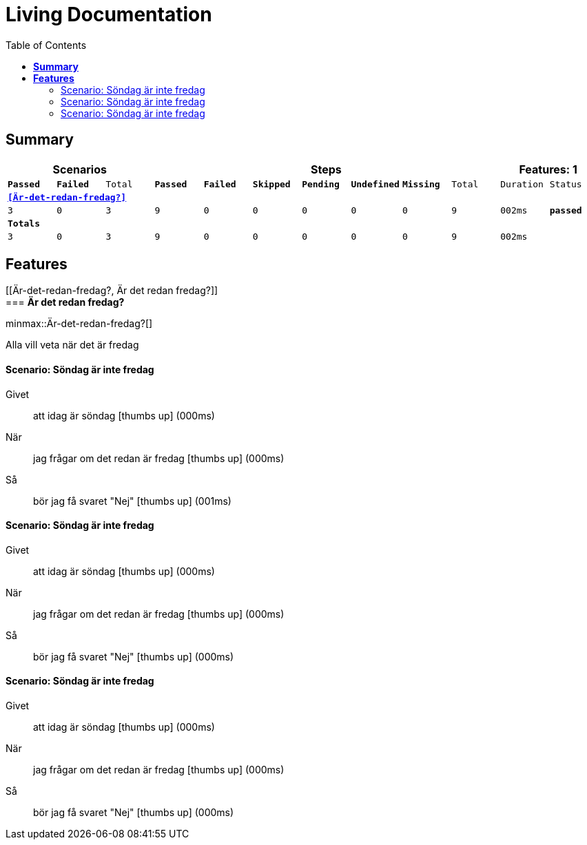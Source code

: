 :toc: right
:backend: html5
:doctitle: Living Documentation
:doctype: book
:icons: font
:!numbered:
:sectanchors:
:sectlink:
:docinfo:
:source-highlighter: highlightjs
:toclevels: 3
:hardbreaks:
:chapter-label: Chapter
:version-label: Version

= *Living Documentation*

== *Summary*
[cols="12*^m", options="header,footer"]
|===
3+|Scenarios 7+|Steps 2+|Features: 1

|[green]#*Passed*#
|[red]#*Failed*#
|Total
|[green]#*Passed*#
|[red]#*Failed*#
|[purple]#*Skipped*#
|[maroon]#*Pending*#
|[yellow]#*Undefined*#
|[blue]#*Missing*#
|Total
|Duration
|Status

12+^|*<<Är-det-redan-fredag?>>*
|3
|0
|3
|9
|0
|0
|0
|0
|0
|9
|002ms
|[green]#*passed*#
12+^|*Totals*
|3|0|3|9|0|0|0|0|0|9 2+|002ms
|===

== *Features*

[[Är-det-redan-fredag?, Är det redan fredag?]]
=== *Är det redan fredag?*

ifndef::backend-pdf[]
minmax::Är-det-redan-fredag?[]
endif::[]
****
Alla vill veta när det är fredag
****

==== Scenario: Söndag är inte fredag

==========
Givet ::
att idag är söndag icon:thumbs-up[role="green",title="Passed"] [small right]#(000ms)#
När ::
jag frågar om det redan är fredag icon:thumbs-up[role="green",title="Passed"] [small right]#(000ms)#
Så ::
bör jag få svaret "Nej" icon:thumbs-up[role="green",title="Passed"] [small right]#(001ms)#
==========

==== Scenario: Söndag är inte fredag

==========
Givet ::
att idag är söndag icon:thumbs-up[role="green",title="Passed"] [small right]#(000ms)#
När ::
jag frågar om det redan är fredag icon:thumbs-up[role="green",title="Passed"] [small right]#(000ms)#
Så ::
bör jag få svaret "Nej" icon:thumbs-up[role="green",title="Passed"] [small right]#(000ms)#
==========

==== Scenario: Söndag är inte fredag

==========
Givet ::
att idag är söndag icon:thumbs-up[role="green",title="Passed"] [small right]#(000ms)#
När ::
jag frågar om det redan är fredag icon:thumbs-up[role="green",title="Passed"] [small right]#(000ms)#
Så ::
bör jag få svaret "Nej" icon:thumbs-up[role="green",title="Passed"] [small right]#(000ms)#
==========

